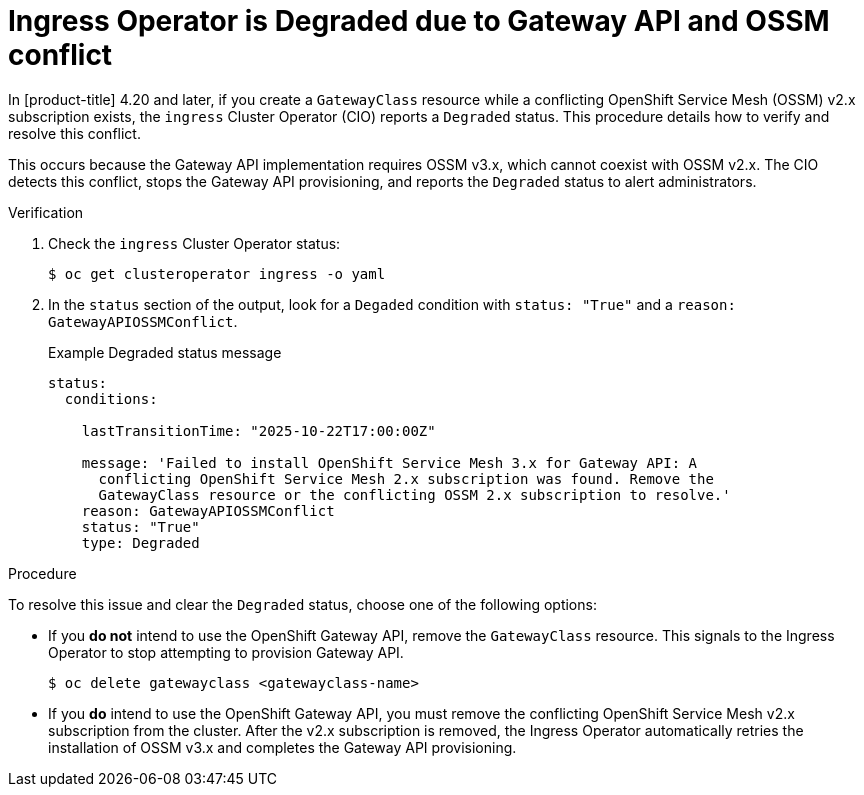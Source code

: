 // Modules included in the following assemblies:
//
// * networking/configuring_ingress_cluster_traffic/ingress-gateway-api.adoc

:_mod-docs-content-type: PROCEDURE
[id="nw-ingress-gateway-api-troubleshooting-degraded_{context}"]
= Ingress Operator is Degraded due to Gateway API and OSSM conflict

In [product-title] 4.20 and later, if you create a `GatewayClass` resource while a conflicting OpenShift Service Mesh (OSSM) v2.x subscription exists, the `ingress` Cluster Operator (CIO) reports a `Degraded` status. This procedure details how to verify and resolve this conflict.

This occurs because the Gateway API implementation requires OSSM v3.x, which cannot coexist with OSSM v2.x. The CIO detects this conflict, stops the Gateway API provisioning, and reports the `Degraded` status to alert administrators.

.Verification

. Check the `ingress` Cluster Operator status:
+
[source,terminal]
----
$ oc get clusteroperator ingress -o yaml
----

. In the `status` section of the output, look for a `Degaded` condition with `status: "True"` and a `reason: GatewayAPIOSSMConflict`.
+
.Example Degraded status message
[source,yaml]
----
status:
  conditions:

    lastTransitionTime: "2025-10-22T17:00:00Z"

    message: 'Failed to install OpenShift Service Mesh 3.x for Gateway API: A
      conflicting OpenShift Service Mesh 2.x subscription was found. Remove the
      GatewayClass resource or the conflicting OSSM 2.x subscription to resolve.'
    reason: GatewayAPIOSSMConflict
    status: "True"
    type: Degraded
----

.Procedure

To resolve this issue and clear the `Degraded` status, choose one of the following options:

* If you **do not** intend to use the OpenShift Gateway API, remove the `GatewayClass` resource. This signals to the Ingress Operator to stop attempting to provision Gateway API.

+
[source,terminal]
----
$ oc delete gatewayclass <gatewayclass-name>
----

* If you **do** intend to use the OpenShift Gateway API, you must remove the conflicting OpenShift Service Mesh v2.x subscription from the cluster. After the v2.x subscription is removed, the Ingress Operator automatically retries the installation of OSSM v3.x and completes the Gateway API provisioning.